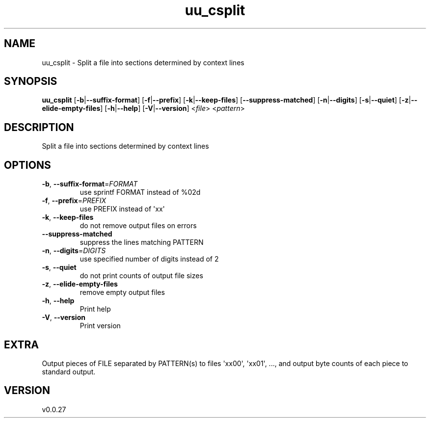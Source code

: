.ie \n(.g .ds Aq \(aq
.el .ds Aq '
.TH uu_csplit 1  "uu_csplit 0.0.27" 
.SH NAME
uu_csplit \- Split a file into sections determined by context lines
.SH SYNOPSIS
\fBuu_csplit\fR [\fB\-b\fR|\fB\-\-suffix\-format\fR] [\fB\-f\fR|\fB\-\-prefix\fR] [\fB\-k\fR|\fB\-\-keep\-files\fR] [\fB\-\-suppress\-matched\fR] [\fB\-n\fR|\fB\-\-digits\fR] [\fB\-s\fR|\fB\-\-quiet\fR] [\fB\-z\fR|\fB\-\-elide\-empty\-files\fR] [\fB\-h\fR|\fB\-\-help\fR] [\fB\-V\fR|\fB\-\-version\fR] <\fIfile\fR> <\fIpattern\fR> 
.SH DESCRIPTION
Split a file into sections determined by context lines
.SH OPTIONS
.TP
\fB\-b\fR, \fB\-\-suffix\-format\fR=\fIFORMAT\fR
use sprintf FORMAT instead of %02d
.TP
\fB\-f\fR, \fB\-\-prefix\fR=\fIPREFIX\fR
use PREFIX instead of \*(Aqxx\*(Aq
.TP
\fB\-k\fR, \fB\-\-keep\-files\fR
do not remove output files on errors
.TP
\fB\-\-suppress\-matched\fR
suppress the lines matching PATTERN
.TP
\fB\-n\fR, \fB\-\-digits\fR=\fIDIGITS\fR
use specified number of digits instead of 2
.TP
\fB\-s\fR, \fB\-\-quiet\fR
do not print counts of output file sizes
.TP
\fB\-z\fR, \fB\-\-elide\-empty\-files\fR
remove empty output files
.TP
\fB\-h\fR, \fB\-\-help\fR
Print help
.TP
\fB\-V\fR, \fB\-\-version\fR
Print version
.SH EXTRA
Output pieces of FILE separated by PATTERN(s) to files \*(Aqxx00\*(Aq, \*(Aqxx01\*(Aq, ..., and output byte counts of each piece to standard output.
.SH VERSION
v0.0.27

